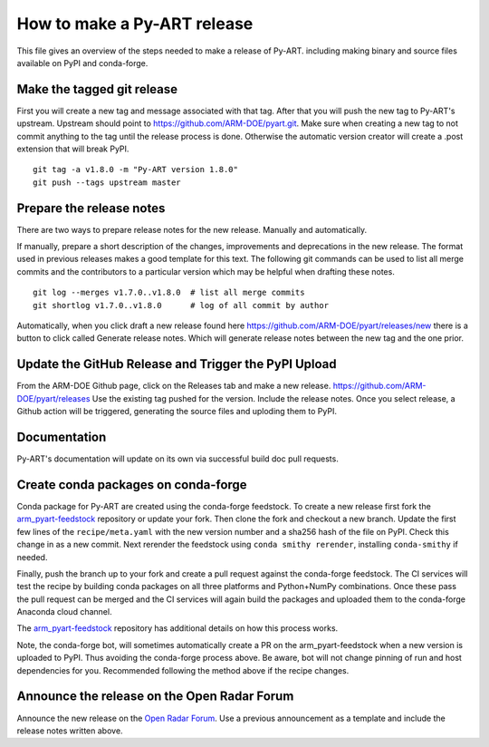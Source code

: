 How to make a Py-ART release
============================

This file gives an overview of the steps needed to make a release of Py-ART.
including making binary and source files available on PyPI and conda-forge.


Make the tagged git release
---------------------------

First you will create a new tag and message associated with that tag.
After that you will push the new tag to Py-ART's upstream. Upstream should
point to https://github.com/ARM-DOE/pyart.git. Make sure when creating a new tag
to not commit anything to the tag until the release process is done. Otherwise
the automatic version creator will create a .post extension that will break PyPI.

::

    git tag -a v1.8.0 -m "Py-ART version 1.8.0"
    git push --tags upstream master

Prepare the release notes
-------------------------

There are two ways to prepare release notes for the new release. Manually and
automatically.

If manually, prepare a short description of the changes, improvements and deprecations in
the new release. The format used in previous releases makes a good template
for this text. The following git commands can be used to list all merge commits
and the contributors to a particular version which may be helpful when drafting
these notes.

::

    git log --merges v1.7.0..v1.8.0  # list all merge commits
    git shortlog v1.7.0..v1.8.0      # log of all commit by author

Automatically, when you click draft a new release found here
https://github.com/ARM-DOE/pyart/releases/new there is a button to click
called Generate release notes. Which will generate release notes between
the new tag and the one prior.

Update the GitHub Release and Trigger the PyPI Upload
-----------------------------------------------------

From the ARM-DOE Github page, click on the Releases tab and make a new release.
https://github.com/ARM-DOE/pyart/releases Use the existing tag pushed for the
version. Include the release notes. Once you select release, a Github action
will be triggered, generating the source files and uploding them to PyPI.


Documentation
-------------
Py-ART's documentation will update on its own via successful build doc
pull requests.

Create conda packages on conda-forge
------------------------------------

Conda package for Py-ART are created using the conda-forge feedstock. To
create a new release first fork the `arm_pyart-feedstock`_ repository or update
your fork. Then clone the fork and checkout a new branch. Update the first
few lines of the ``recipe/meta.yaml`` with the new version number and a sha256
hash of the file on PyPI. Check this change in as a new commit. Next rerender
the feedstock using ``conda smithy rerender``, installing ``conda-smithy``
if needed.

Finally, push the branch up to your fork and create a pull request against the
conda-forge feedstock. The CI services will test the recipe by building conda
packages on all three platforms and Python+NumPy combinations. Once these
pass the pull request can be merged and the CI services will again build the
packages and uploaded them to the conda-forge Anaconda cloud channel.

The `arm_pyart-feedstock`_ repository has additional details on how this
process works.

.. _arm_pyart-feedstock : https://github.com/conda-forge/arm_pyart-feedstock

Note, the conda-forge bot, will sometimes automatically create a PR on the
arm_pyart-feedstock when a new version is uploaded to PyPI. Thus avoiding
the conda-forge process above. Be aware, bot will not change pinning of run and
host dependencies for you. Recommended following the method above if the recipe
changes.


Announce the release on the Open Radar Forum
--------------------------------------------

Announce the new release on the `Open Radar Forum`_. Use a previous
announcement as a template and include the release notes written above.

.. _Open Radar Forum : https://openradar.discourse.group/
